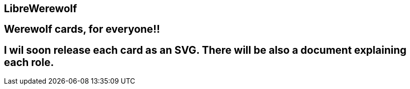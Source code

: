 == LibreWerewolf

== Werewolf cards, for everyone!!


== I wil soon release each card as an SVG. There will be also a document explaining each role.
